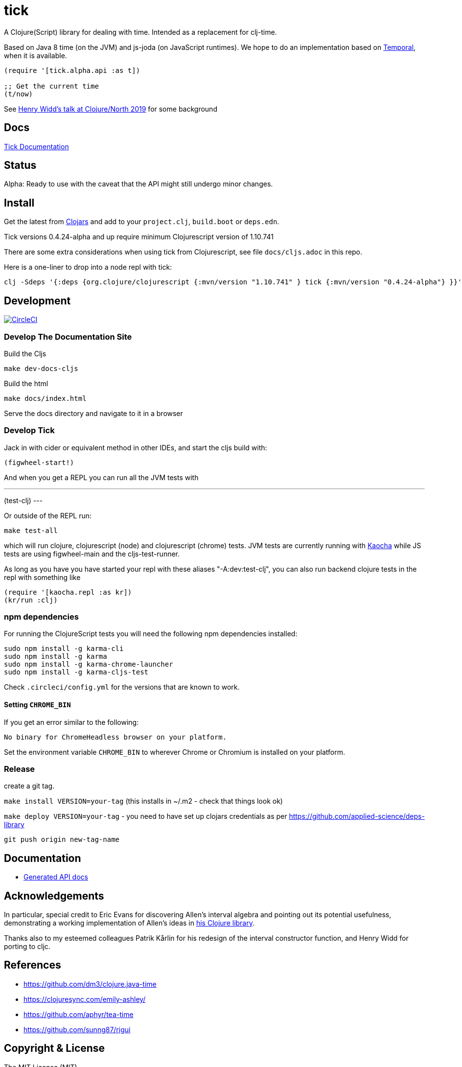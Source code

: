 = tick

A Clojure(Script) library for dealing with time. Intended as a
replacement for clj-time.

Based on Java 8 time (on the JVM) and js-joda (on JavaScript
runtimes). We hope to do an implementation based on https://github.com/tc39/proposal-temporal[Temporal],
when it is available.

[source,clojure]
----
(require '[tick.alpha.api :as t])

;; Get the current time
(t/now)
----

See https://www.youtube.com/watch?v=UFuL-ZDoB2U[Henry Widd's talk at Clojure/North 2019] for some background

== Docs

http://juxt.pro/tick/docs/index.html[Tick Documentation]

== Status

Alpha: Ready to use with the caveat that the API might still undergo
minor changes.

== Install

Get the latest from https://clojars.org/tick[Clojars] and
add to your `project.clj`, `build.boot` or `deps.edn`.

Tick versions 0.4.24-alpha and up require minimum Clojurescript version of 1.10.741

There are some extra considerations when using tick from Clojurescript, see file `docs/cljs.adoc` in this repo.

Here is a one-liner to drop into a node repl with tick:

----
clj -Sdeps '{:deps {org.clojure/clojurescript {:mvn/version "1.10.741" } tick {:mvn/version "0.4.24-alpha"} }}' -m cljs.main  -re node  --repl
----

== Development

image:https://circleci.com/gh/juxt/tick/tree/master.svg?style=svg["CircleCI", link="https://circleci.com/gh/juxt/tick/tree/master"]

=== Develop The Documentation Site

Build the Cljs
----
make dev-docs-cljs
----

Build the html
----
make docs/index.html
----

Serve the docs directory and navigate to it in a browser

=== Develop Tick

Jack in with cider or equivalent method in other IDEs, and start the cljs build with:

----
(figwheel-start!)
----


And when you get a REPL you can run all the JVM tests with

---
(test-clj)
---

Or outside of the REPL run:

----
make test-all
----

which will run clojure, clojurescript (node) and clojurescript (chrome) tests.
JVM tests are currently running with https://github.com/lambdaisland/kaocha[Kaocha] while JS tests are using figwheel-main and the cljs-test-runner.

As long as you have you have started your repl with these aliases "-A:dev:test-clj", you can also run backend clojure tests in the repl with something like

----
(require '[kaocha.repl :as kr])
(kr/run :clj)
----

=== npm dependencies

For running the ClojureScript tests you will need the following npm dependencies installed:

----
sudo npm install -g karma-cli
sudo npm install -g karma
sudo npm install -g karma-chrome-launcher
sudo npm install -g karma-cljs-test
----

Check `.circleci/config.yml` for the versions that are known to work.

==== Setting `CHROME_BIN`

If you get an error similar to the following:

----
No binary for ChromeHeadless browser on your platform.
----

Set the environment variable `CHROME_BIN` to wherever Chrome or Chromium is installed on your platform.


=== Release

create a git tag.

`make install VERSION=your-tag` (this installs in ~/.m2 - check that things look ok)

`make deploy VERSION=your-tag`  - you need to have set up clojars credentials as per https://github.com/applied-science/deps-library

`git push origin new-tag-name`

== Documentation

- https://juxt.github.io/tick[Generated API docs]

== Acknowledgements

In particular, special credit to Eric Evans for discovering Allen's
interval algebra and pointing out its potential usefulness,
demonstrating a working implementation of Allen's ideas in
link:https://github.com/domainlanguage/time-count[his Clojure library].

Thanks also to my esteemed colleagues Patrik Kårlin for his redesign of
the interval constructor function, and Henry Widd for porting to cljc.

== References

* https://github.com/dm3/clojure.java-time
* https://clojuresync.com/emily-ashley/
* https://github.com/aphyr/tea-time
* https://github.com/sunng87/rigui

== Copyright & License

The MIT License (MIT)

Copyright © 2016-2020 JUXT LTD.

Permission is hereby granted, free of charge, to any person obtaining a copy of this software and associated documentation files (the "Software"), to deal in the Software without restriction, including without limitation the rights to use, copy, modify, merge, publish, distribute, sublicense, and/or sell copies of the Software, and to permit persons to whom the Software is furnished to do so, subject to the following conditions:

The above copyright notice and this permission notice shall be included in all copies or substantial portions of the Software.

THE SOFTWARE IS PROVIDED "AS IS", WITHOUT WARRANTY OF ANY KIND, EXPRESS OR IMPLIED, INCLUDING BUT NOT LIMITED TO THE WARRANTIES OF MERCHANTABILITY, FITNESS FOR A PARTICULAR PURPOSE AND NONINFRINGEMENT. IN NO EVENT SHALL THE AUTHORS OR COPYRIGHT HOLDERS BE LIABLE FOR ANY CLAIM, DAMAGES OR OTHER LIABILITY, WHETHER IN AN ACTION OF CONTRACT, TORT OR OTHERWISE, ARISING FROM, OUT OF OR IN CONNECTION WITH THE SOFTWARE OR THE USE OR OTHER DEALINGS IN THE SOFTWARE.
